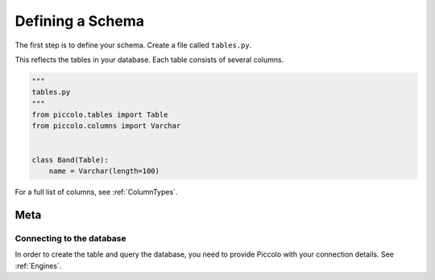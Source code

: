 .. _DefiningSchema:

Defining a Schema
=================

The first step is to define your schema. Create a file called ``tables.py``.

This reflects the tables in your database. Each table consists of several
columns.

.. code-block:: python

    """
    tables.py
    """
    from piccolo.tables import Table
    from piccolo.columns import Varchar


    class Band(Table):
        name = Varchar(length=100)

For a full list of columns, see :ref:`ColumnTypes`.

Meta
----

Connecting to the database
~~~~~~~~~~~~~~~~~~~~~~~~~~

In order to create the table and query the database, you need to provide
Piccolo with your connection details. See :ref:`Engines`.

